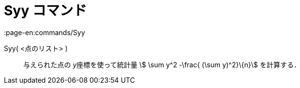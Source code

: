 = Syy コマンド
:page-en:commands/Syy
ifdef::env-github[:imagesdir: /ja/modules/ROOT/assets/images]

Syy( <点のリスト> )::
  与えられた点の __y__座標を使って統計量 stem:[ \sum y^2 -\frac{ (\sum y)^2}\{n}] を計算する．

